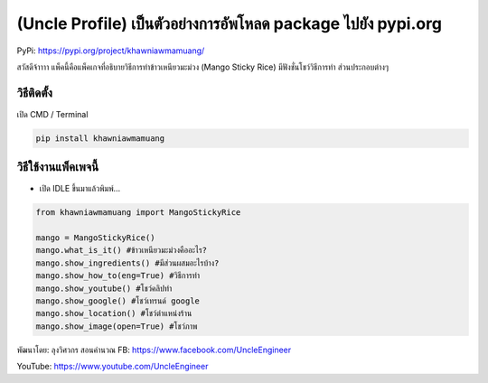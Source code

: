 (Uncle Profile) เป็นตัวอย่างการอัพโหลด package ไปยัง pypi.org
=============================================================

PyPi: https://pypi.org/project/khawniawmamuang/

สวัสดีจ้าาาา แพ็คนี้คือแพ็คเกจที่อธิบายวิธีการทำข้าวเหนียวมะม่วง (Mango
Sticky Rice) มีฟังชั่นโชว์วิธีการทำ ส่วนประกอบต่างๆ

วิธีติดตั้ง
~~~~~~~~~~~

เปิด CMD / Terminal

.. code:: python

   pip install khawniawmamuang

วิธีใช้งานแพ็คเพจนี้
~~~~~~~~~~~~~~~~~~~~

-  เปิด IDLE ขึ้นมาแล้วพิมพ์…

.. code:: python

   from khawniawmamuang import MangoStickyRice

   mango = MangoStickyRice()
   mango.what_is_it() #ข้าวเหนียวมะม่วงคืออะไร?
   mango.show_ingredients() #มีส่วนผสมอะไรบ้าง?
   mango.show_how_to(eng=True) #วิธีการทำ
   mango.show_youtube() #โชว์คลิปทำ
   mango.show_google() #โชว์เทรนด์ google
   mango.show_location() #โชว์ตำแหน่งร้าน
   mango.show_image(open=True) #โชว์ภาพ

พัฒนาโดย: ลุงวิศวกร สอนคำนวณ FB: https://www.facebook.com/UncleEngineer

YouTube: https://www.youtube.com/UncleEngineer
